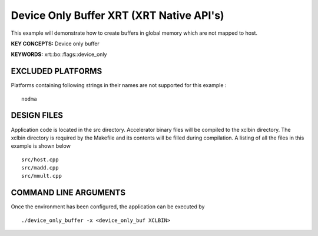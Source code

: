 Device Only Buffer XRT (XRT Native API's)
=========================================

This example will demonstrate how to create buffers in global memory which are not mapped to host.

**KEY CONCEPTS:** Device only buffer

**KEYWORDS:** xrt::bo::flags::device_only

EXCLUDED PLATFORMS
------------------

Platforms containing following strings in their names are not supported for this example :

::

   nodma

DESIGN FILES
------------

Application code is located in the src directory. Accelerator binary files will be compiled to the xclbin directory. The xclbin directory is required by the Makefile and its contents will be filled during compilation. A listing of all the files in this example is shown below

::

   src/host.cpp
   src/madd.cpp
   src/mmult.cpp
   
COMMAND LINE ARGUMENTS
----------------------

Once the environment has been configured, the application can be executed by

::

   ./device_only_buffer -x <device_only_buf XCLBIN>

